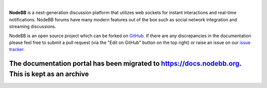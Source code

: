 .. image:: https://i.imgur.com/3yj1n6N.png

|
**NodeBB** is a next-generation discussion platform that utilizes web sockets for instant interactions and real-time notifications. NodeBB forums have many modern features out of the box such as social network integration and streaming discussions.

NodeBB is an open source project which can be forked on `GitHub <https://github.com/NodeBB/NodeBB/>`_. If there are any discrepancies in the documentation please feel free to submit a pull request (via the "Edit on GitHub" button on the top right) or raise an issue on our `issue tracker <https://github.com/NodeBB/NodeBB/>`_.

The documentation portal has been migrated to https://docs.nodebb.org. This is kept as an archive
^^^^^^^^^^^^^^^^^^^^^^^^^^^^^^^^^^^^^^^^^^^^^^^^^^^^^^^^^^^^^^^^^^^^^^^^^^^^^^^^^^^^^^^^^^^^^^^^^